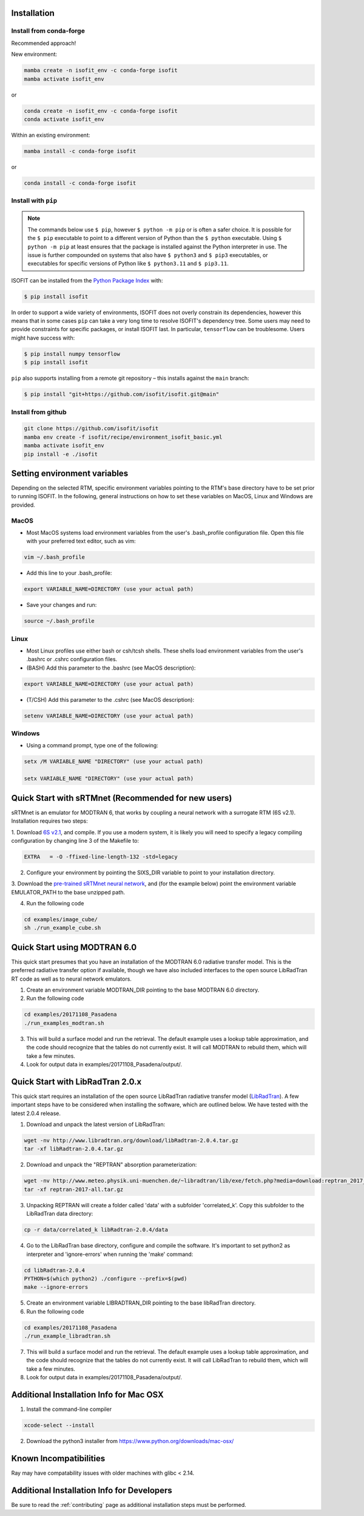 Installation
============

Install from conda-forge
************************
Recommended approach!

New environment:

.. code-block:: bash

    mamba create -n isofit_env -c conda-forge isofit
    mamba activate isofit_env

or

.. code-block:: bash

    conda create -n isofit_env -c conda-forge isofit
    conda activate isofit_env

Within an existing environment:

.. code-block:: bash

    mamba install -c conda-forge isofit

or

.. code-block:: bash

    conda install -c conda-forge isofit


Install with ``pip``
********************

.. note::

    The commands below use ``$ pip``, however ``$ python -m pip`` or is often a
    safer choice. It is possible for the ``$ pip`` executable to point to a
    different version of Python than the ``$ python`` executable. Using
    ``$ python -m pip`` at least ensures that the package is installed against
    the Python interpreter in use. The issue is further compounded on systems
    that also have ``$ python3`` and ``$ pip3`` executables, or executables for
    specific versions of Python like ``$ python3.11`` and ``$ pip3.11``.

ISOFIT can be installed from the `Python Package Index <https://pypi.org/project/isofit/>`_
with:

.. code-block:: bash

    $ pip install isofit

In order to support a wide variety of environments, ISOFIT does not overly
constrain its dependencies, however this means that in some cases ``pip`` can
take a very long time to resolve ISOFIT's dependency tree. Some users may need
to provide constraints for specific packages, or install ISOFIT last. In
particular, ``tensorflow`` can be troublesome. Users might have success with:

.. code-block:: bash

    $ pip install numpy tensorflow
    $ pip install isofit

``pip`` also supports installing from a remote git repository – this installs
against the ``main`` branch:

.. code-block:: bash

    $ pip install "git+https://github.com/isofit/isofit.git@main"


Install from github
*******************

.. code-block:: bash

    git clone https://github.com/isofit/isofit
    mamba env create -f isofit/recipe/environment_isofit_basic.yml
    mamba activate isofit_env
    pip install -e ./isofit



Setting environment variables
=============================

Depending on the selected RTM, specific environment variables pointing to the RTM's base directory have to be set prior to running ISOFIT.
In the following, general instructions on how to set these variables on MacOS, Linux and Windows are provided.

MacOS
*****

- Most MacOS systems load environment variables from the user's .bash_profile configuration file. Open this file with your preferred text editor, such as vim:

.. code::

    vim ~/.bash_profile

- Add this line to your .bash_profile:

.. code::

    export VARIABLE_NAME=DIRECTORY (use your actual path)

- Save your changes and run:

.. code::

    source ~/.bash_profile

Linux
*****

- Most Linux profiles use either bash or csh/tcsh shells.  These shells load environment variables from the user's .bashrc or .cshrc configuration files.

- (BASH) Add this parameter to the .bashrc (see MacOS description):

.. code::

    export VARIABLE_NAME=DIRECTORY (use your actual path)

- (T/CSH) Add this parameter to the .cshrc (see MacOS description):

.. code::

    setenv VARIABLE_NAME=DIRECTORY (use your actual path)

Windows
*******

- Using a command prompt, type one of the following:

.. code::

    setx /M VARIABLE_NAME "DIRECTORY" (use your actual path)

    setx VARIABLE_NAME "DIRECTORY" (use your actual path)

Quick Start with sRTMnet (Recommended for new users)
====================================================

sRTMnet is an emulator for MODTRAN 6, that works by coupling a neural network with a surrogate RTM (6S v2.1).
Installation requires two steps:

1. Download `6S v2.1 <https://salsa.umd.edu/files/6S/6sV2.1.tar>`_, and compile.  If you use a modern system,
it is likely you will need to specify a legacy compiling configuration by changing line 3 of the Makefile to:

.. code::

    EXTRA   = -O -ffixed-line-length-132 -std=legacy

2. Configure your environment by pointing the SIXS_DIR variable to point to your installation directory.

3. Download the `pre-trained sRTMnet neural network <https://zenodo.org/record/4096627>`_, and (for the example below)
point the environment variable EMULATOR_PATH to the base unzipped path.

4. Run the following code

.. code::

    cd examples/image_cube/
    sh ./run_example_cube.sh




Quick Start using MODTRAN 6.0
=============================

This quick start presumes that you have an installation of the MODTRAN 6.0 radiative transfer model. This is the
preferred radiative transfer option if available, though we have also included interfaces to the open source
LibRadTran RT code as well as to neural network emulators.

1. Create an environment variable MODTRAN_DIR pointing to the base MODTRAN 6.0 directory.

2. Run the following code

.. code::

    cd examples/20171108_Pasadena
    ./run_examples_modtran.sh

3. This will build a surface model and run the retrieval. The default example uses a lookup table approximation, and the code should recognize that the tables do not currently exist.  It will call MODTRAN to rebuild them, which will take a few minutes.

4. Look for output data in examples/20171108_Pasadena/output/.


Quick Start with LibRadTran 2.0.x
=================================

This quick start requires an installation of the open source LibRadTran radiative transfer model (`LibRadTran <http://www.libradtran.org/doku.php>`_).
A few important steps have to be considered when installing the software, which are outlined below. We have tested with the latest 2.0.4 release.

1. Download and unpack the latest version of LibRadTran:

.. code::

    wget -nv http://www.libradtran.org/download/libRadtran-2.0.4.tar.gz
    tar -xf libRadtran-2.0.4.tar.gz

2. Download and unpack the "REPTRAN" absorption parameterization:

.. code::

    wget -nv http://www.meteo.physik.uni-muenchen.de/~libradtran/lib/exe/fetch.php?media=download:reptran_2017_all.tar.gz -O reptran-2017-all.tar.gz
    tar -xf reptran-2017-all.tar.gz

3. Unpacking REPTRAN will create a folder called 'data' with a subfolder 'correlated_k'. Copy this subfolder to the LibRadTran data directory:

.. code::

    cp -r data/correlated_k libRadtran-2.0.4/data

4. Go to the LibRadTran base directory, configure and compile the software. It's important to set python2 as interpreter and 'ignore-errors' when running the 'make' command:

.. code::

    cd libRadtran-2.0.4
    PYTHON=$(which python2) ./configure --prefix=$(pwd)
    make --ignore-errors

5. Create an environment variable LIBRADTRAN_DIR pointing to the base libRadTran directory.

6. Run the following code

.. code::

    cd examples/20171108_Pasadena
    ./run_example_libradtran.sh

7. This will build a surface model and run the retrieval. The default example uses a lookup table approximation, and the code should recognize that the tables do not currently exist.  It will call LibRadTran to rebuild them, which will take a few minutes.

8. Look for output data in examples/20171108_Pasadena/output/.



Additional Installation Info for Mac OSX
========================================

1. Install the command-line compiler

.. code::

  xcode-select --install

2. Download the python3 installer from https://www.python.org/downloads/mac-osx/


Known Incompatibilities
=======================

Ray may have compatability issues with older machines with glibc < 2.14.


.. _Conda: https://conda.io/docs/
.. _Miniforge: https://github.com/conda-forge/miniforge
.. _Mamba: https://github.com/mamba-org/mamba
.. _Anaconda: https://www.anaconda.com/products/distribution
.. _Miniconda: https://docs.conda.io/en/latest/miniconda.html
.. _pip: https://pip.pypa.io
.. _Python installation guide: http://docs.python-guide.org/en/latest/starting/installation/
.. _Ray: https://docs.ray.io/en/latest/index.html


Additional Installation Info for Developers
========================================

Be sure to read the :ref:`contributing` page as additional installation steps must be performed. 
